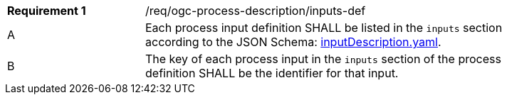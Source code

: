 [[req_ogc-process-description_inputs-def]]
[width="90%",cols="2,6a"]
|===
|*Requirement {counter:req-id}* |/req/ogc-process-description/inputs-def +
^|A |Each process input definition SHALL be listed in the `inputs` section according to the JSON Schema: https://raw.githubusercontent.com/opengeospatial/ogcapi-processes/master/core/openapi/schemas/inputDescription.yaml[inputDescription.yaml].
^|B |The key of each process input in the `inputs` section of the process definition SHALL be the identifier for that input.
|===
